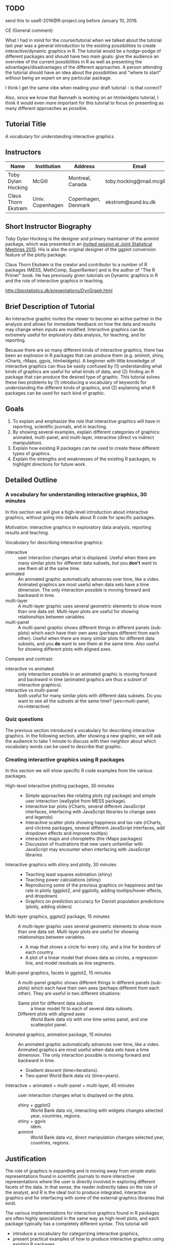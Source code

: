 ** TODO 

send this to useR-2016@R-project.org before January 10, 2016.

CE (General comment)

What I had in mind for the course/tutorial when we talked about the
tutorial last year was a general introduction
to the existing possibilities to create interactive/dynamic graphics
in R. The tutorial would be a hodge-podge of different packages and
should have two main goals: give the audience an overview of the
current possibilities in R as well as presenting the advantages/disadvantages of the
different approaches. A person attending the tutorial should have an
idea about the possibilities and "where to start" without being an
expert on any particular package.

I think I get the same vibe when reading your draft tutorial - is
that correct?

Also, since we know that Ramnath is working on an htmlwidgets
tutorial, I think it would even more important for this tutorial to
focus on presenting as many different approaches as possible.


** Tutorial Title

A vocabulary for understanding interactive graphics

** Instructors

| Name                | Institution      | Address             | Email                       |
|---------------------+------------------+---------------------+-----------------------------|
| Toby Dylan Hocking  | McGill           | Montreal, Canada    | toby.hocking@mail.mcgill.ca |
| Claus Thorn Ekstrøm | Univ. Copenhagen | Copenhagen, Denmark | ekstrom@sund.ku.dk          |

** Short Instructor Biography

Toby Dylan Hocking is the designer and primary maintainer of the
animint package, which was presented in an [[https://www.amstat.org/meetings/jsm/2015/onlineprogram/AbstractDetails.cfm?abstractid=314184%0A][invited session at Joint
Statistical Meetings 2015]]. His is also the original designer of the
ggplot conversion feature of the plotly package.

Claus Thorn Ekstrøm is the creator and contributor to a number of R
packages (MESS, MethComp, SuperRanker) and is the author of "The R
Primer" book. He has previously given tutorials on Dynamic
graphics in R and the role of interactive graphics in teaching.

http://biostatistics.dk/presentations/DynGraph.html

** Brief Description of Tutorial

An interactive graphic invites the viewer to become an active partner
in the analysis and allows for immediate feedback on how the data and
results may change when inputs are modified. Interactive graphics can
be extremely useful for exploratory data analysis, for teaching, and
for reporting.

Because there are so many different kinds of interactive graphics,
there has been an explosion in R packages that can produce them
(e.g. animint, shiny, rCharts, rMaps, ggvis, htmlwidgets). A beginner
with little knowledge of interactive graphics can thus be easily
confused by (1) understanding what kinds of graphics are useful for
what kinds of data, and (2) finding an R package that can produce the
desired type of graphic. This tutorial solves these two problems by
(1) introducing a vocabulary of keywords for understanding the
different kinds of graphics, and (2) explaining what R packages can be
used for each kind of graphic.

** Goals

1. To explain and emphasize the role that interactive graphics will
   have in reporting, scientific journals, and in teaching.
2. By showing several examples, explain different categories of
   graphics: animated, multi-panel, and multi-layer, interactive
   (direct vs indirect manipulation).
3. Explain how existing R packages can be used to create these
   different types of graphics.
4. Explain the strengths and weaknesses of the existing R packages, to
   highlight directions for future work.

** Detailed Outline

*** A vocabulary for understanding interactive graphics, 30 minutes

In this section we will give a high-level introduction about
interactive graphics, without going into details about R code for
specific packages.

Motivation: interactive graphics in exploratory data analysis,
reporting results and teaching.

Vocabulary for describing interactive graphics:
- interactive :: user interaction changes what is displayed. Useful
     when there are many similar plots for different data subsets, but
     you *don't* want to see them all at the same time.
- animated :: An animated graphic automatically advances over time,
     like a video. Animated graphics are most useful when data sets
     have a time dimension. The only interaction possible is moving
     forward and backward in time.
- multi-layer :: A multi-layer graphic uses several geometric elements
     to show more than one data set. Multi-layer plots are useful for
     showing relationships between variables.
- multi-panel :: A multi-panel graphic shows different things in
     different panels (sub-plots) which each have their own axes
     (perhaps different from each other). Useful when there are many
     similar plots for different data subsets, and you *do* want to
     see them at the same time. Also useful for showing different
     plots with aligned axes.
Compare and contrast:
- interactive vs animated :: only interaction possible in an animated
     graphic is moving forward and backward in time (animated graphics
     are thus a subset of interactive graphics).
- interactive vs multi-panel :: both useful for many similar plots
     with different data subsets. Do you want to see all the subsets
     at the same time? (yes=multi-panel, no=interactive)

*** Quiz questions

The previous section introduced a vocabulary for describing
interactive graphics. In the following section, after showing a new
graphic, we will ask the audience to take 1 minute to discuss with
their neighbor about which vocabulary words can be used to describe
that graphic.

*** Creating interactive graphics using R packages

In this section we will show specific R code examples from the various
packages.

- High-level interactive plotting packages, 30 minutes ::
  - Simple approaches like rotating plots (rgl package) and simple user
    interaction (wallyplot from MESS package).
  - Interactive bar plots (rCharts, several different JavaScript
    interfaces, interfacing with JavaScript libraries to change axes
    and legends)
  - Interactive scatter plots showing happiness and tax rate (rCharts,
    and clickme packages, several different JavaScript interfaces, add
    dropdown effects and improve tooltips)
  - interactive maps and choropleths (the rMaps packages)
  - Discussion of frustrations that new users unfamiliar with
    JavaScript may encounter when interfacing with JavaScript libraries
- Interactive graphics with shiny and plotly, 30 minutes :: 
  - Teaching least squares estimation (shiny)
  - Teaching power calculations (shiny)
  - Reproducing some of the previous graphics on happiness and tax
    rate in plotly (ggplot2, and ggplotly, adding tooltips/hover
    effects, and dropdown)
  - Graphics on prediction accuracy for Danish population predictions
    (plotly, adding sliders)
- Multi-layer graphics, ggplot2 package, 15 minutes :: A multi-layer
     graphic uses several geometric elements to show more than one
     data set. Multi-layer plots are useful for showing relationships
     between variables.
  - A map that shows a circle for every city, and a line for borders of
    each country.
  - A plot of a linear model that shows data as circles, a regression
    line, and model residuals as line segments.
- Multi-panel graphics, facets in ggplot2, 15 minutes :: A multi-panel
     graphic shows different things in different panels (sub-plots)
     which each have their own axes (perhaps different from each
     other). They are useful in two different situations:
  - Same plot for different data subsets :: a linear model fit to each
       of several data subsets.
  - Different plots with aligned axes :: World Bank data viz with one
       time series panel, and one scatterplot panel.
- Animated graphics, animation package, 15 minutes :: An animated
     graphic automatically advances over time, like a video. Animated
     graphics are most useful when data sets have a time
     dimension. The only interaction possible is moving forward and
     backward in time.
  - Gradient descent (time=iterations).
  - Two-panel World Bank data viz (time=years).
- Interactive + animated + multi-panel + multi-layer, 45 minutes :: user
     interaction changes what is displayed on the plots.
  - shiny + ggplot2 :: World Bank data viz, interacting with widgets
       changes selected year, countries, regions.
  - shiny + ggvis :: idem.
  - animint :: World Bank data viz, direct manipulation changes
               selected year, countries, regions.

** Justification

The role of graphics is expanding and is moving away from simple
static representations found in scientific journals to more
interactive representations where the user is directly involved in
exploring different facets of the data. In that sense, the reader
indirectly takes on the role of the analyst, and R is the ideal tool
to produce integrated, interactive graphics and for interfacing with
some of the external graphics libraries that exist.

The various implementations for interactive graphics found in R
packages are often highly specialized in the same way as high-level
plots, and each package typically has a completely different
syntax. This tutorial will 
- introduce a vocabulary for categorizing interactive graphics,
- present practical examples of how to produce interactive graphics
  using existing R packages, 
- describe how to overcome frustrations typical of new users to
  interactive graphics, and
- highlight advantages and room for improvement in existing
  packages. 

*TDH should we delete this paragraph? It seems repetitive with the
previous paragaph.* When the tutorial is over the attendees should 1)
have an overview of the packages for producing interactive
graphics, 2) have seen and tried examples so they are able to create
interactive graphics using some of the packages presented, and 3) have
seen the broad scope of variation among packages that seek to produce
the same type of graphics.

** Background Knowledge

Since we plan to present state-of-the-art interactive graphics, people
should know how to use R data structures (lists, data.frames) and the
ggplot2 package. 

Even though many examples will be interactive web graphics, we will
assume only knowledge of R, not HTML/JavaScript.

There are two classes of potential attendees:
- UseRs who are not very familiar with interactive graphics should
  benefit the most, since we will give a high-level overview of many
  different packages.
- DevelopeRs of interactive packages are encouraged to come, to
  discuss the current state-of-the-art and future directions.

** Expected Number of Attendees

_How many do you expect to attend the tutorial?_

I have no clue on how to assess this
